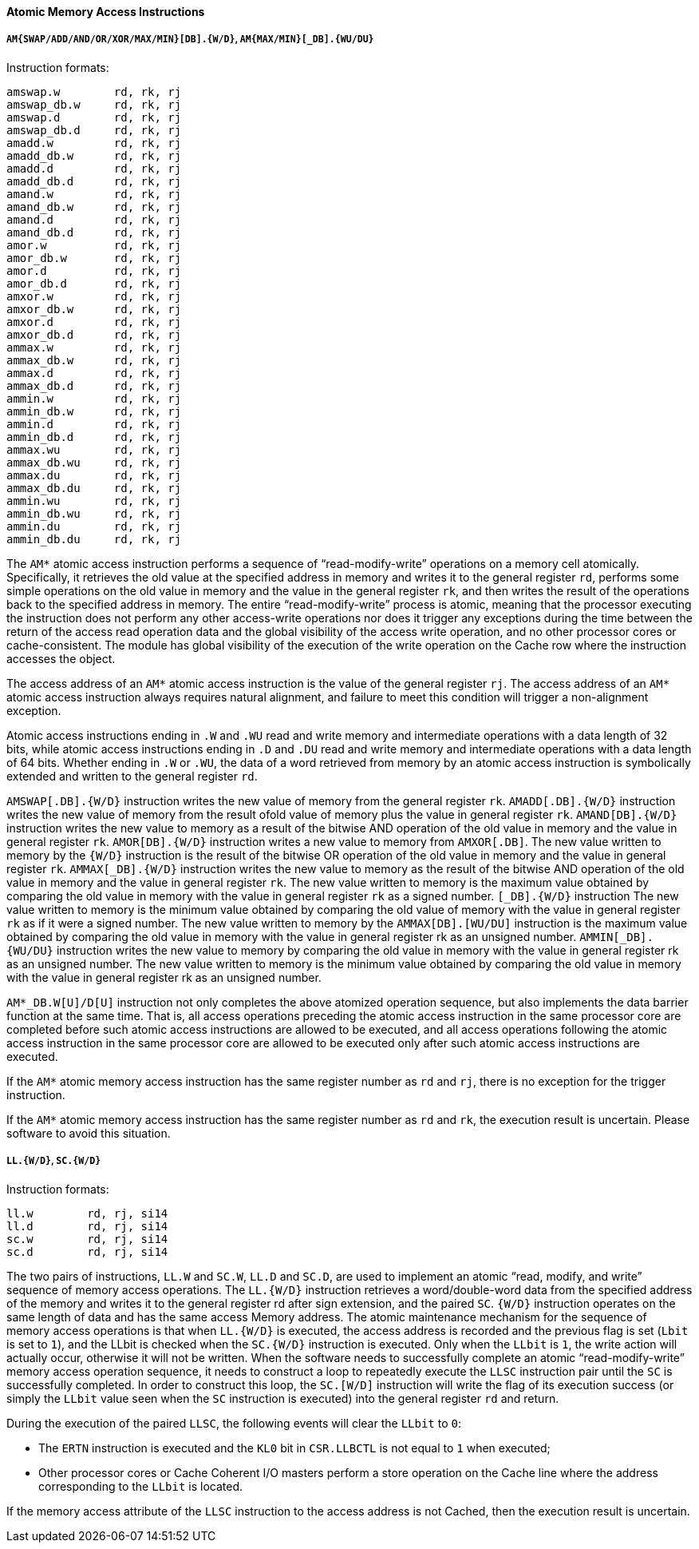 [[atomic-memory-access-instructions]]
==== Atomic Memory Access Instructions

===== `AM{SWAP/ADD/AND/OR/XOR/MAX/MIN}[DB].{W/D}`, `AM{MAX/MIN}[_DB].{WU/DU}`

Instruction formats:

[source]
----
amswap.w        rd, rk, rj
amswap_db.w     rd, rk, rj
amswap.d        rd, rk, rj
amswap_db.d     rd, rk, rj
amadd.w         rd, rk, rj
amadd_db.w      rd, rk, rj
amadd.d         rd, rk, rj
amadd_db.d      rd, rk, rj
amand.w         rd, rk, rj
amand_db.w      rd, rk, rj
amand.d         rd, rk, rj
amand_db.d      rd, rk, rj
amor.w          rd, rk, rj
amor_db.w       rd, rk, rj
amor.d          rd, rk, rj
amor_db.d       rd, rk, rj
amxor.w         rd, rk, rj
amxor_db.w      rd, rk, rj
amxor.d         rd, rk, rj
amxor_db.d      rd, rk, rj
ammax.w         rd, rk, rj
ammax_db.w      rd, rk, rj
ammax.d         rd, rk, rj
ammax_db.d      rd, rk, rj
ammin.w         rd, rk, rj
ammin_db.w      rd, rk, rj
ammin.d         rd, rk, rj
ammin_db.d      rd, rk, rj
ammax.wu        rd, rk, rj
ammax_db.wu     rd, rk, rj
ammax.du        rd, rk, rj
ammax_db.du     rd, rk, rj
ammin.wu        rd, rk, rj
ammin_db.wu     rd, rk, rj
ammin.du        rd, rk, rj
ammin_db.du     rd, rk, rj
----

The `AM*` atomic access instruction performs a sequence of "`read-modify-write`" operations on a memory cell atomically.
Specifically, it retrieves the old value at the specified address in memory and writes it to the general register `rd`, performs some simple operations on the old value in memory and the value in the general register `rk`, and then writes the result of the operations back to the specified address in memory.
The entire "`read-modify-write`" process is atomic, meaning that the processor executing the instruction does not perform any other access-write operations nor does it trigger any exceptions during the time between the return of the access read operation data and the global visibility of the access write operation, and no other processor cores or cache-consistent.
The module has global visibility of the execution of the write operation on the Cache row where the instruction accesses the object.

The access address of an `AM*` atomic access instruction is the value of the general register `rj`.
The access address of an `AM*` atomic access instruction always requires natural alignment, and failure to meet this condition will trigger a non-alignment exception.

Atomic access instructions ending in `.W` and `.WU` read and write memory and intermediate operations with a data length of 32 bits, while atomic access instructions ending in `.D` and `.DU` read and write memory and intermediate operations with a data length of 64 bits.
Whether ending in `.W` or `.WU`, the data of a word retrieved from memory by an atomic access instruction is symbolically extended and written to the general register `rd`.

`AMSWAP[.DB].{W/D}` instruction writes the new value of memory from the general register `rk`.
`AMADD[.DB].{W/D}` instruction writes the new value of memory from the result ofold value of memory plus the value in general register `rk`.
`AMAND[DB].{W/D}` instruction writes the new value to memory as a result of the bitwise AND operation of the old value in memory and the value in general register `rk`.
`AMOR[DB].{W/D}` instruction writes a new value to memory from `AMXOR[.DB]`.
The new value written to memory by the `{W/D}` instruction is the result of the bitwise OR operation of the old value in memory and the value in general register `rk`.
`AMMAX[_DB].{W/D}` instruction writes the new value to memory as the result of the bitwise AND operation of the old value in memory and the value in general register `rk`.
The new value written to memory is the maximum value obtained by comparing the old value in memory with the value in general register `rk` as a signed number.
`[_DB].{W/D}` instruction The new value written to memory is the minimum value obtained by comparing the old value of memory with the value in general register `rk` as if it were a signed number.
The new value written to memory by the `AMMAX[DB].[WU/DU]` instruction is the maximum value obtained by comparing the old value in memory with the value in general register rk as an unsigned number.
`AMMIN[_DB].{WU/DU}` instruction writes the new value to memory by comparing the old value in memory with the value in general register rk as an unsigned number.
The new value written to memory is the minimum value obtained by comparing the old value in memory with the value in general register rk as an unsigned number.

`AM*_DB.W[U]/D[U]` instruction not only completes the above atomized operation sequence, but also implements the data barrier function at the same time.
That is, all access operations preceding the atomic access instruction in the same processor core are completed before such atomic access instructions are allowed to be executed, and all access operations following the atomic access instruction in the same processor core are allowed to be executed only after such atomic access instructions are executed.

If the `AM*` atomic memory access instruction has the same register number as `rd` and `rj`, there is no exception for the trigger instruction.

If the `AM*` atomic memory access instruction has the same register number as `rd` and `rk`, the execution result is uncertain.
Please software to avoid this situation.

===== `LL.{W/D}`, `SC.{W/D}`

Instruction formats:

[source]
----
ll.w        rd, rj, si14
ll.d        rd, rj, si14
sc.w        rd, rj, si14
sc.d        rd, rj, si14
----

The two pairs of instructions, `LL.W` and `SC.W`, `LL.D` and `SC.D`, are used to implement an atomic "`read, modify, and write`" sequence of memory access operations.
The `LL.{W/D}` instruction retrieves a word/double-word data from the specified address of the memory and writes it to the general register rd after sign extension, and the paired `SC`.
`{W/D}` instruction operates on the same length of data and has the same access Memory address.
The atomic maintenance mechanism for the sequence of memory access operations is that when `LL.{W/D}` is executed, the access address is recorded and the previous flag is set (`Lbit` is set to `1`), and the LLbit is checked when the `SC.{W/D}` instruction is executed.
Only when the `LLbit` is `1`, the write action will actually occur, otherwise it will not be written.
When the software needs to successfully complete an atomic "`read-modify-write`" memory access operation sequence, it needs to construct a loop to repeatedly execute the `LLSC` instruction pair until the `SC` is successfully completed.
In order to construct this loop, the `SC.[W/D]` instruction will write the flag of its execution success (or simply the `LLbit` value seen when the `SC` instruction is executed) into the general register `rd` and return.

During the execution of the paired `LLSC`, the following events will clear the `LLbit` to `0`:

* The `ERTN` instruction is executed and the `KL0` bit in `CSR.LLBCTL` is not equal to `1` when executed;

* Other processor cores or Cache Coherent I/O masters perform a store operation on the Cache line where the address corresponding to the `LLbit` is located.

If the memory access attribute of the `LLSC` instruction to the access address is not Cached, then the execution result is uncertain.
